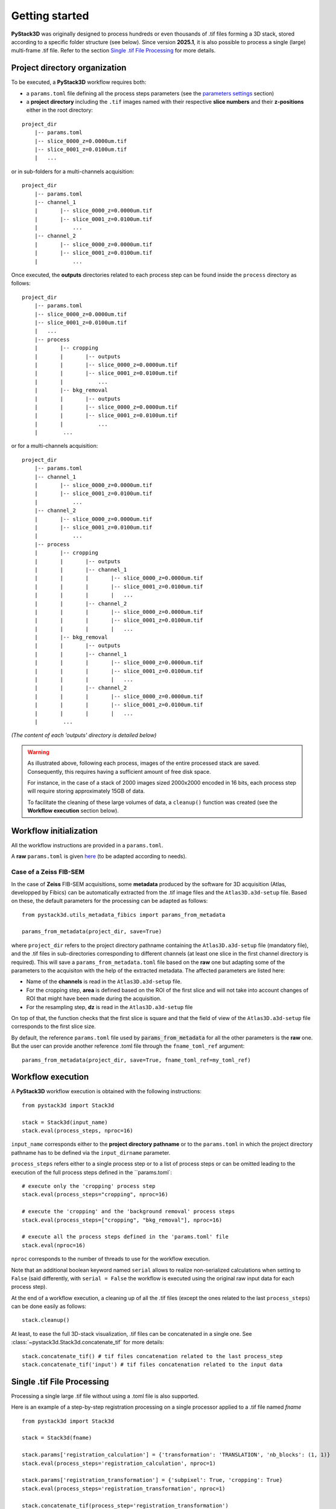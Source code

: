 Getting started
===============

**PyStack3D** was originally designed to process hundreds or even thousands of .tif files forming a 3D stack, stored according to a specific folder structure (see below).
Since version **2025.1**, it is also possible to process a single (large) multi-frame .tif file. Refer to the section `Single .tif File Processing <https://cea-metrocarac.github.io/pystack3d/getting_started.html#single-tif-file-processing>`_ for more details.

Project directory organization
------------------------------

To be executed, a **PyStack3D** workflow requires both:

* a ``params.toml`` file defining all the process steps parameters (see the `parameters settings <https://cea-metrocarac.github.io/pystack3d/params.html>`_ section)


* a **project directory** including the ``.tif`` images named with their respective **slice numbers** and their **z-positions** either in the root directory:

::

    project_dir
        |-- params.toml
        |-- slice_0000_z=0.0000um.tif
        |-- slice_0001_z=0.0100um.tif
        |   ...

or in sub-folders for a multi-channels acquisition::

    project_dir
        |-- params.toml
        |-- channel_1
        |       |-- slice_0000_z=0.0000um.tif
        |       |-- slice_0001_z=0.0100um.tif
        |           ...
        |-- channel_2
        |       |-- slice_0000_z=0.0000um.tif
        |       |-- slice_0001_z=0.0100um.tif
        |           ...

Once executed, the **outputs** directories related to each process step can be found inside the ``process`` directory as follows::

    project_dir
        |-- params.toml
        |-- slice_0000_z=0.0000um.tif
        |-- slice_0001_z=0.0100um.tif
        |   ...
        |-- process
        |       |-- cropping
        |       |       |-- outputs
        |       |       |-- slice_0000_z=0.0000um.tif
        |       |       |-- slice_0001_z=0.0100um.tif
        |       |           ...
        |       |-- bkg_removal
        |       |       |-- outputs
        |       |       |-- slice_0000_z=0.0000um.tif
        |       |       |-- slice_0001_z=0.0100um.tif
        |       |           ...
        |        ...

or for a multi-channels acquisition::

    project_dir
        |-- params.toml
        |-- channel_1
        |       |-- slice_0000_z=0.0000um.tif
        |       |-- slice_0001_z=0.0100um.tif
        |           ...
        |-- channel_2
        |       |-- slice_0000_z=0.0000um.tif
        |       |-- slice_0001_z=0.0100um.tif
        |           ...
        |-- process
        |       |-- cropping
        |       |       |-- outputs
        |       |       |-- channel_1
        |       |       |       |-- slice_0000_z=0.0000um.tif
        |       |       |       |-- slice_0001_z=0.0100um.tif
        |       |       |       |   ...
        |       |       |-- channel_2
        |       |       |       |-- slice_0000_z=0.0000um.tif
        |       |       |       |-- slice_0001_z=0.0100um.tif
        |       |       |       |   ...
        |       |-- bkg_removal
        |       |       |-- outputs
        |       |       |-- channel_1
        |       |       |       |-- slice_0000_z=0.0000um.tif
        |       |       |       |-- slice_0001_z=0.0100um.tif
        |       |       |       |   ...
        |       |       |-- channel_2
        |       |       |       |-- slice_0000_z=0.0000um.tif
        |       |       |       |-- slice_0001_z=0.0100um.tif
        |       |       |       |   ...
        |        ...

*(The content of each 'outputs' directory is detailed below)*

.. warning::

    As illustrated above, following each process, images of the entire processed stack are saved. Consequently, this requires having a sufficient amount of free disk space.

    For instance, in the case of a stack of 2000 images sized 2000x2000 encoded in 16 bits, each process step will require storing approximately 15GB of data.

    To facilitate the cleaning of these large volumes of data, a ``cleanup()`` function was created (see the **Workflow execution** section below).

Workflow initialization
-----------------------

All the workflow instructions are provided in a ``params.toml``.

A **raw** ``params.toml`` is given `here <https://github.com/CEA-MetroCarac/pystack3d/blob/main/assets/toml/params.toml>`_ (to be adapted according to needs).


Case of a Zeiss FIB-SEM
~~~~~~~~~~~~~~~~~~~~~~~

In the case of **Zeiss** FIB-SEM acquisitions, some **metadata** produced by the software for 3D acquisition (Atlas, developped by Fibics) can be automatically extracted from the .tif image files and the ``Atlas3D.a3d-setup`` file. Based on these, the default parameters for the processing can be adapted as follows::

   from pystack3d.utils_metadata_fibics import params_from_metadata

   params_from_metadata(project_dir, save=True)

where ``project_dir`` refers to the project directory pathname containing the ``Atlas3D.a3d-setup`` file (mandatory file), and the .tif files in sub-directories corresponding to different channels (at least one slice in the first channel directory is required).
This will save a ``params_from_metadata.toml`` file based on the **raw** one but adapting some of the parameters to the acquisiton with the help of the extracted metadata.
The affected parameters are listed here:

- Name of the **channels** is read in the ``Atlas3D.a3d-setup`` file.

- For the cropping step, **area** is defined based on the ROI of the first slice and will not take into account changes of ROI that might have been made during the acquisition.

- For the resampling step, **dz** is read in the ``Atlas3D.a3d-setup`` file

On top of that, the function checks that the first slice is square and that the field of view of the ``Atlas3D.a3d-setup`` file corresponds to the first slice size.

By default, the reference ``params.toml`` file used by :code:`params_from_metadata` for all the other parameters is the **raw** one. But the user can provide another reference .toml file through the ``fname_toml_ref`` argument::

   params_from_metadata(project_dir, save=True, fname_toml_ref=my_toml_ref)


Workflow execution
------------------

A **PyStack3D** workflow execution is obtained with the following instructions::

    from pystack3d import Stack3d

    stack = Stack3d(input_name)
    stack.eval(process_steps, nproc=16)

``input_name`` corresponds either to the **project directory pathname** or to the ``params.toml`` in which the project directory pathname has to be defined via the ``input_dirname`` parameter.

``process_steps`` refers either to a single process step or to a list of process steps or can be omitted leading to the execution of the full process steps defined in the ``params.toml`::

    # execute only the 'cropping' process step
    stack.eval(process_steps="cropping", nproc=16)

    # execute the 'cropping' and the 'background removal' process steps
    stack.eval(process_steps=["cropping", "bkg_removal"], nproc=16)

    # execute all the process steps defined in the 'params.toml' file
    stack.eval(nproc=16)

``nproc`` corresponds to the number of threads to use for the workflow execution.

Note that an additional boolean keyword named ``serial`` allows to realize non-serialized calculations when setting to ``False`` (said differently, with ``serial = False`` the workflow is executed using the original raw input data for each process step).

At the end of a workflow execution, a cleaning up of all the .tif files (except the ones related to the last ``process_steps``) can be done easily as follows::

    stack.cleanup()

At least, to ease the full 3D-stack visualization, .tif files can be concatenated in a single one. See :class:`~pystack3d.Stack3d.concatenate_tif` for more details::

    stack.concatenate_tif() # tif files concatenation related to the last process_step
    stack.concatenate_tif('input') # tif files concatenation related to the input data

Single .tif File Processing
---------------------------

Processing a single large .tif file without using a .toml file is also supported.

Here is an example of a step-by-step registration processing on a single processor applied to a .tif file named *fname*  ::

    from pystack3d import Stack3d

    stack = Stack3d(fname)

    stack.params['registration_calculation'] = {'transformation': 'TRANSLATION', 'nb_blocks': (1, 1)}
    stack.eval(process_steps='registration_calculation', nproc=1)

    stack.params['registration_transformation'] = {'subpixel': True, 'cropping': True}
    stack.eval(process_steps='registration_transformation', nproc=1)

    stack.concatenate_tif(process_step='registration_transformation')


Outputs
-------

Each process steps returns **specific** and **standard** outputs (data and figures) in the related process step **outputs** directory.

**Specific** outputs are related to each process steps. They are described in each of the process steps sections hereafter (if existing).

**Standard** outputs consist in the statistics (min, max, mean) on gray values evolution along the stack axis (z-axis, by convention) **before** and **after** the process step execution. For the 'after' values, the statistics without and with data reformatting compatible with the input data format are plotted. Indeed, some process steps may modify the data type (typically from integer to float) and/or generate data outside the range of authorized data values. *(This could happen for instance in the* **bkg_removal** *process step when subtracting the background that could generate negative or positive overflowed values)*.


.. figure:: _static/bkg_removal_stats.png
    :width: 80%
    :align: center

    Example of statistics returned by the **bkg_removal** process step in the `synthetic test case <https://github.com/CEA-MetroCarac/pystack3d/blob/main/examples/ex_synthetic_stack.py>`_.


Examples
--------

Two examples are provided with the pystack3d package github repository.

The first one corresponds to a synthetic stack composed of small images. It aims at providing quick overviews of the process steps outcomes::

    cd pystack3d
    python examples/ex_synthetic_stack.py

The second one is based on a real but reduced stack (8 slices) issued from a FIB-SEM images acquisition. Although reduced, its execution is longer than the previous one::

    python examples/ex_real_stack.py